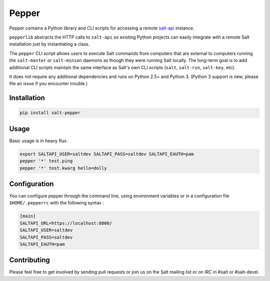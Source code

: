 ======
Pepper
======

Pepper contains a Python library and CLI scripts for accessing a remote
`salt-api`__ instance.

``pepperlib`` abstracts the HTTP calls to ``salt-api`` so existing Python
projects can easily integrate with a remote Salt installation just by
instantiating a class.

The ``pepper`` CLI script allows users to execute Salt commands from computers
that are external to computers running the ``salt-master`` or ``salt-minion``
daemons as though they were running Salt locally. The long-term goal is to add
additional CLI scripts maintain the same interface as Salt's own CLI scripts
(``salt``, ``salt-run``, ``salt-key``, etc).

It does not require any additional dependencies and runs on Python 2.5+ and
Python 3. (Python 3 support is new, please file an issue if you encounter
trouble.)

.. __: https://github.com/saltstack/salt-api

Installation
------------
.. code-block:: bash

    pip install salt-pepper

Usage
-----

Basic usage is in heavy flux.

.. code-block:: bash

    export SALTAPI_USER=saltdev SALTAPI_PASS=saltdev SALTAPI_EAUTH=pam
    pepper '*' test.ping
    pepper '*' test.kwarg hello=dolly
    
Configuration
-------------

You can configure pepper through the command line, using environment variables 
or in a configuration file ``$HOME/.pepperrc`` with the following syntax : 

.. code-block:: 

  [main]
  SALTAPI_URL=https://localhost:8000/
  SALTAPI_USER=saltdev
  SALTAPI_PASS=saltdev
  SALTAPI_EAUTH=pam

Contributing
------------

Please feel free to get involved by sending pull requests or join us on the
Salt mailing list or on IRC in #salt or #salt-devel.

